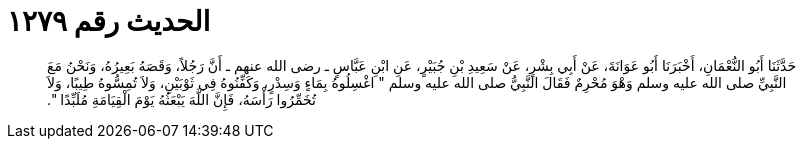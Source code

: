 
= الحديث رقم ١٢٧٩

[quote.hadith]
حَدَّثَنَا أَبُو النُّعْمَانِ، أَخْبَرَنَا أَبُو عَوَانَةَ، عَنْ أَبِي بِشْرٍ، عَنْ سَعِيدِ بْنِ جُبَيْرٍ، عَنِ ابْنِ عَبَّاسٍ ـ رضى الله عنهم ـ أَنَّ رَجُلاً، وَقَصَهُ بَعِيرُهُ، وَنَحْنُ مَعَ النَّبِيِّ صلى الله عليه وسلم وَهْوَ مُحْرِمٌ فَقَالَ النَّبِيُّ صلى الله عليه وسلم ‏"‏ اغْسِلُوهُ بِمَاءٍ وَسِدْرٍ، وَكَفِّنُوهُ فِي ثَوْبَيْنِ، وَلاَ تُمِسُّوهُ طِيبًا، وَلاَ تُخَمِّرُوا رَأْسَهُ، فَإِنَّ اللَّهَ يَبْعَثُهُ يَوْمَ الْقِيَامَةِ مُلَبِّدًا ‏"‏‏.‏